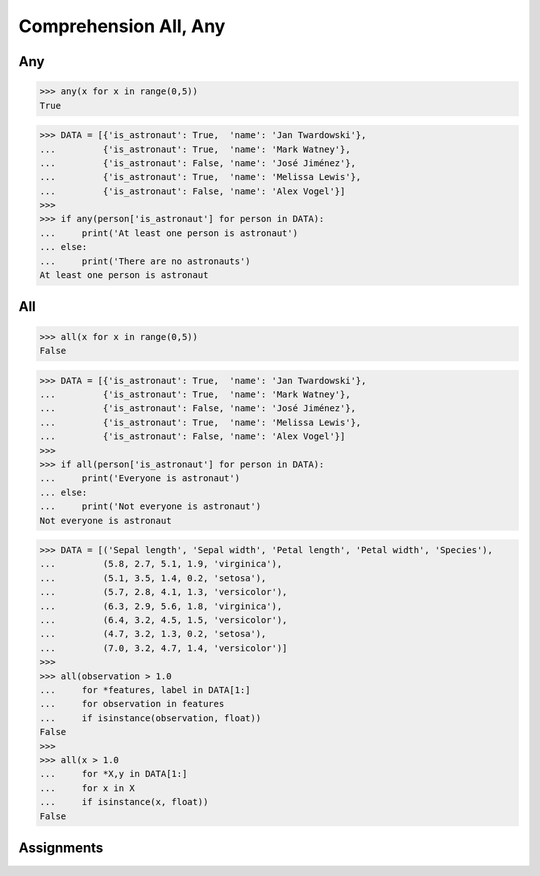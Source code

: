 Comprehension All, Any
======================


Any
---
>>> any(x for x in range(0,5))
True

>>> DATA = [{'is_astronaut': True,  'name': 'Jan Twardowski'},
...         {'is_astronaut': True,  'name': 'Mark Watney'},
...         {'is_astronaut': False, 'name': 'José Jiménez'},
...         {'is_astronaut': True,  'name': 'Melissa Lewis'},
...         {'is_astronaut': False, 'name': 'Alex Vogel'}]
>>>
>>> if any(person['is_astronaut'] for person in DATA):
...     print('At least one person is astronaut')
... else:
...     print('There are no astronauts')
At least one person is astronaut


All
---
>>> all(x for x in range(0,5))
False

>>> DATA = [{'is_astronaut': True,  'name': 'Jan Twardowski'},
...         {'is_astronaut': True,  'name': 'Mark Watney'},
...         {'is_astronaut': False, 'name': 'José Jiménez'},
...         {'is_astronaut': True,  'name': 'Melissa Lewis'},
...         {'is_astronaut': False, 'name': 'Alex Vogel'}]
>>>
>>> if all(person['is_astronaut'] for person in DATA):
...     print('Everyone is astronaut')
... else:
...     print('Not everyone is astronaut')
Not everyone is astronaut

>>> DATA = [('Sepal length', 'Sepal width', 'Petal length', 'Petal width', 'Species'),
...         (5.8, 2.7, 5.1, 1.9, 'virginica'),
...         (5.1, 3.5, 1.4, 0.2, 'setosa'),
...         (5.7, 2.8, 4.1, 1.3, 'versicolor'),
...         (6.3, 2.9, 5.6, 1.8, 'virginica'),
...         (6.4, 3.2, 4.5, 1.5, 'versicolor'),
...         (4.7, 3.2, 1.3, 0.2, 'setosa'),
...         (7.0, 3.2, 4.7, 1.4, 'versicolor')]
>>>
>>> all(observation > 1.0
...     for *features, label in DATA[1:]
...     for observation in features
...     if isinstance(observation, float))
False
>>>
>>> all(x > 1.0
...     for *X,y in DATA[1:]
...     for x in X
...     if isinstance(x, float))
False


Assignments
-----------
.. todo:: Create Assignments
